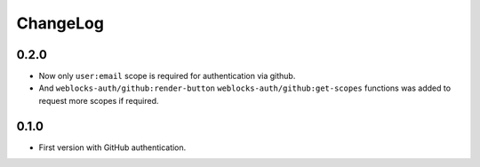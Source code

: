 ===========
 ChangeLog
===========

0.2.0
=====

* Now only ``user:email`` scope is required for authentication
  via github.
* And ``weblocks-auth/github:render-button`` ``weblocks-auth/github:get-scopes``
  functions was added to request more scopes if required.

0.1.0
=====

* First version with GitHub authentication.
